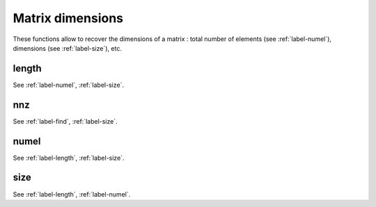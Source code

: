 .. _label-matrix-dimensions:

Matrix dimensions
+++++++++++++++++

These functions allow to recover the dimensions of a matrix : total number of elements (see :ref:`label-numel`), dimensions (see :ref:`label-size`), etc.

.. _label-length:

length
------
.. doxygenfunction:: length(matrix<T> const &A)
   :project: castor

See :ref:`label-numel`, :ref:`label-size`.

.. _label-nnz:

nnz
---
.. doxygenfunction:: nnz(matrix<T> const &A)
   :project: castor

See :ref:`label-find`, :ref:`label-size`.

.. _label-numel:

numel
-----
.. doxygenfunction:: numel(matrix<T> const &A)
   :project: castor

See :ref:`label-length`, :ref:`label-size`.

.. _label-size:

size
----
.. doxygenfunction:: size(matrix<T> const &A, int dim)
   :project: castor

.. doxygenfunction:: size(matrix<T> const &A)
   :project: castor

See :ref:`label-length`, :ref:`label-numel`.
